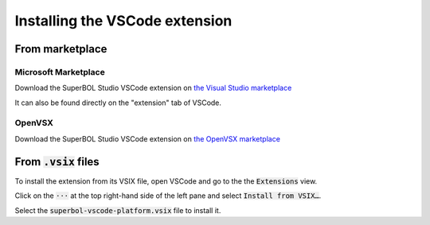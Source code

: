 .. _install-superbol-vsix:

Installing the VSCode extension
===============================

From marketplace
----------------

Microsoft Marketplace
~~~~~~~~~~~~~~~~~~~~~

Download the SuperBOL Studio VSCode extension on
`the Visual Studio marketplace <https://marketplace.visualstudio.com/items?itemName=OCamlPro.SuperBOL>`_

It can also be found directly on the "extension" tab of VSCode.

OpenVSX
~~~~~~~

Download the SuperBOL Studio VSCode extension on
`the OpenVSX marketplace <https://open-vsx.org/extension/OCamlPro/SuperBOL>`_

From :code:`.vsix` files
------------------------

To install the extension from its VSIX file, open VSCode and go to the
the :code:`Extensions` view.

Click on the :code:`⋅⋅⋅` at the top right-hand side of the left pane
and select :code:`Install from VSIX…`.

Select the :code:`superbol-vscode-platform.vsix` file to install it.
